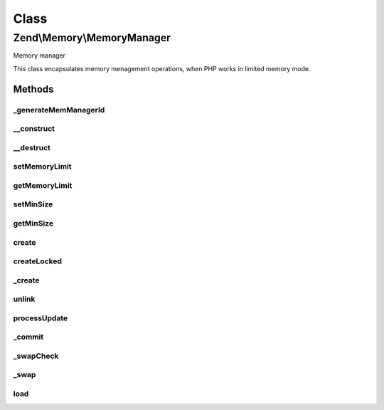 .. Memory/MemoryManager.php generated using docpx on 01/30/13 03:02pm


Class
*****

Zend\\Memory\\MemoryManager
===========================

Memory manager

This class encapsulates memory menagement operations, when PHP works
in limited memory mode.

Methods
-------

_generateMemManagerId
+++++++++++++++++++++

.. function:: _generateMemManagerId()


    This function is intended to generate unique id, used by memory manager



__construct
+++++++++++

.. function:: __construct()


    Memory manager constructor
    
    If cache is not specified, then memory objects are never swapped

    :param CacheStorage: 



__destruct
++++++++++

.. function:: __destruct()


    Object destructor
    
    Clean up cache storage



setMemoryLimit
++++++++++++++

.. function:: setMemoryLimit()


    Set memory grow limit

    :param integer: 



getMemoryLimit
++++++++++++++

.. function:: getMemoryLimit()


    Get memory grow limit

    :rtype: integer 



setMinSize
++++++++++

.. function:: setMinSize()


    Set minimum size of values, which may be swapped

    :param integer: 



getMinSize
++++++++++

.. function:: getMinSize()


    Get minimum size of values, which may be swapped

    :rtype: integer 



create
++++++

.. function:: create()


    Create new Zend_Memory value container

    :param string: 

    :rtype: Container\ContainerInterface 

    :throws: Exception\ExceptionInterface 



createLocked
++++++++++++

.. function:: createLocked()


    Create new Zend_Memory value container, which has value always
    locked in memory

    :param string: 

    :rtype: Container\ContainerInterface 

    :throws: Exception\ExceptionInterface 



_create
+++++++

.. function:: _create()


    Create new Zend_Memory object

    :param string: 
    :param bool: 

    :rtype: \Zend\Memory\Container\ContainerInterface 

    :throws: \Zend\Memory\Exception\ExceptionInterface 



unlink
++++++

.. function:: unlink()


    Unlink value container from memory manager
    
    Used by Memory container destroy() method


    :param Container\Movable: 
    :param integer: 

    :rtype: null 



processUpdate
+++++++++++++

.. function:: processUpdate()


    Process value update


    :param \Zend\Memory\Container\Movable: 
    :param integer: 



_commit
+++++++

.. function:: _commit()


    Commit modified object and put it back to the loaded objects list



_swapCheck
++++++++++

.. function:: _swapCheck()


    Check and swap objects if necessary




_swap
+++++

.. function:: _swap()


    Swap object data to disk
    Actually swaps data or only unloads it from memory,
    if object is not changed since last swap

    :param \Zend\Memory\Container\Movable: 
    :param integer: 



load
++++

.. function:: load()


    Load value from swap file.


    :param \Zend\Memory\Container\Movable: 
    :param integer: 



